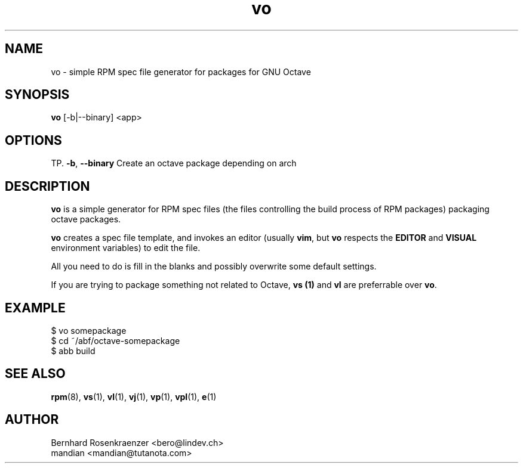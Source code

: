 .TH vo 1 "Mar 30, 2023" "OpenMandriva" "Developer Tools"
.SH NAME
vo \- simple RPM spec file generator for packages for GNU Octave
.SH SYNOPSIS
.br
.B vo
[-b|--binary]
<app>
.SH OPTIONS
TP.
.BI \-b\fR,\ \fB\-\-binary
Create an octave package depending on arch
.SH DESCRIPTION
\fBvo\fR is a simple generator for RPM spec files (the
files controlling the build process of RPM packages) packaging octave packages.
.PP
\fBvo\fR creates a spec file template, and invokes an editor (usually
\fBvim\fR, but \fBvo\fR respects the \fBEDITOR\fR and \fBVISUAL\fR environment
variables) to edit the file.
.PP
All you need to do is fill in the blanks and possibly overwrite some default
settings.
.PP
If you are trying to package something not related to Octave, \fBvs (1)\fR and
\fBvl\fR are preferrable over \fBvo\fR.
.SH EXAMPLE
.SP
.NF
  $ vo somepackage
.br
  $ cd ~/abf/octave-somepackage
.br
  $ abb build
.FI
.PD
.SH "SEE ALSO"
.BR rpm (8),
.BR vs (1),
.BR vl (1),
.BR vj (1),
.BR vp (1),
.BR vpl (1),
.BR e (1)

.SH AUTHOR
.nf
Bernhard Rosenkraenzer <bero@lindev.ch>
.nf
mandian <mandian@tutanota.com>
.fi
